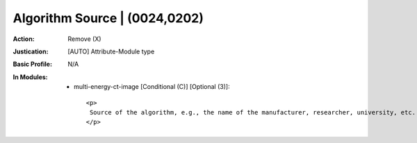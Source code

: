------------------------------
Algorithm Source | (0024,0202)
------------------------------
:Action: Remove (X)
:Justication: [AUTO] Attribute-Module type
:Basic Profile: N/A
:In Modules:
   - multi-energy-ct-image [Conditional (C)] [Optional (3)]::

       <p>
        Source of the algorithm, e.g., the name of the manufacturer, researcher, university, etc.
       </p>
